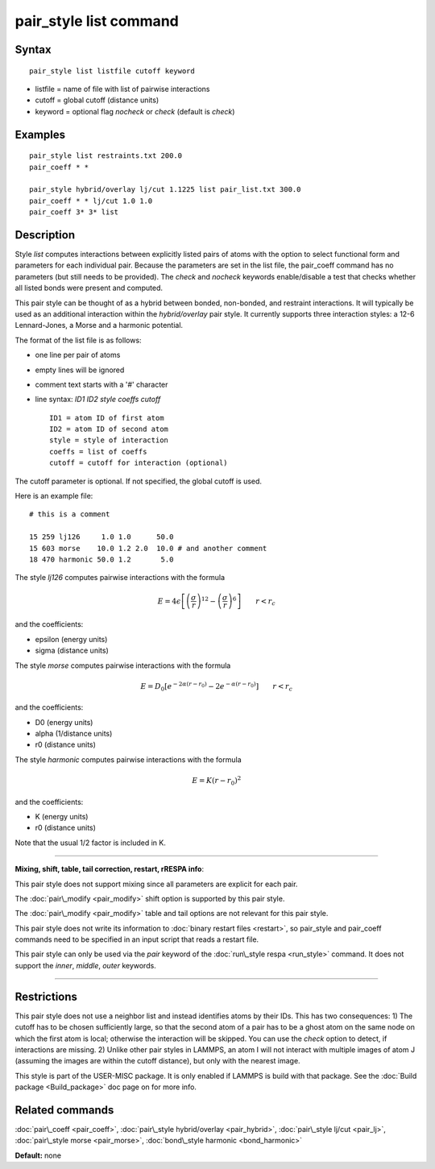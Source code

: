 .. index:: pair\_style list

pair\_style list command
========================

Syntax
""""""


.. parsed-literal::

   pair_style list listfile cutoff keyword

* listfile = name of file with list of pairwise interactions
* cutoff = global cutoff (distance units)
* keyword = optional flag *nocheck* or *check* (default is *check*\ )

Examples
""""""""


.. parsed-literal::

   pair_style list restraints.txt 200.0
   pair_coeff \* \*

   pair_style hybrid/overlay lj/cut 1.1225 list pair_list.txt 300.0
   pair_coeff \* \* lj/cut 1.0 1.0
   pair_coeff 3\* 3\* list

Description
"""""""""""

Style *list* computes interactions between explicitly listed pairs of
atoms with the option to select functional form and parameters for
each individual pair.  Because the parameters are set in the list
file, the pair\_coeff command has no parameters (but still needs to be
provided).  The *check* and *nocheck* keywords enable/disable a test
that checks whether all listed bonds were present and computed.

This pair style can be thought of as a hybrid between bonded,
non-bonded, and restraint interactions.  It will typically be used as
an additional interaction within the *hybrid/overlay* pair style.  It
currently supports three interaction styles: a 12-6 Lennard-Jones, a
Morse and a harmonic potential.

The format of the list file is as follows:

* one line per pair of atoms
* empty lines will be ignored
* comment text starts with a '#' character
* line syntax: *ID1 ID2 style coeffs cutoff*
  
  .. parsed-literal::
  
       ID1 = atom ID of first atom
       ID2 = atom ID of second atom
       style = style of interaction
       coeffs = list of coeffs
       cutoff = cutoff for interaction (optional)



The cutoff parameter is optional. If not specified, the global cutoff
is used.

Here is an example file:


.. parsed-literal::

   # this is a comment

   15 259 lj126     1.0 1.0      50.0
   15 603 morse    10.0 1.2 2.0  10.0 # and another comment
   18 470 harmonic 50.0 1.2       5.0

The style *lj126* computes pairwise interactions with the formula

.. math::

 E = 4 \epsilon \left[ \left(\frac{\sigma}{r}\right)^{12} - 
                       \left(\frac{\sigma}{r}\right)^6 \right]
                       \qquad r < r_c


and the coefficients:

* epsilon (energy units)
* sigma (distance units)

The style *morse* computes pairwise interactions with the formula

.. math::

   E = D_0 \left[ e^{- 2 \alpha (r - r_0)} - 2 e^{- \alpha (r - r_0)} \right]
       \qquad r < r_c


and the coefficients:

* D0 (energy units)
* alpha (1/distance units)
* r0 (distance units)

The style *harmonic* computes pairwise interactions with the formula

.. math::

   E = K (r - r_0)^2 


and the coefficients:

* K (energy units)
* r0 (distance units)

Note that the usual 1/2 factor is included in K.


----------


**Mixing, shift, table, tail correction, restart, rRESPA info**\ :

This pair style does not support mixing since all parameters are
explicit for each pair.

The :doc:`pair\_modify <pair_modify>` shift option is supported by this
pair style.

The :doc:`pair\_modify <pair_modify>` table and tail options are not
relevant for this pair style.

This pair style does not write its information to :doc:`binary restart files <restart>`, so pair\_style and pair\_coeff commands need
to be specified in an input script that reads a restart file.

This pair style can only be used via the *pair* keyword of the
:doc:`run\_style respa <run_style>` command.  It does not support the
*inner*\ , *middle*\ , *outer* keywords.


----------


Restrictions
""""""""""""


This pair style does not use a neighbor list and instead identifies
atoms by their IDs. This has two consequences: 1) The cutoff has to be
chosen sufficiently large, so that the second atom of a pair has to be
a ghost atom on the same node on which the first atom is local;
otherwise the interaction will be skipped. You can use the *check*
option to detect, if interactions are missing. 2) Unlike other pair
styles in LAMMPS, an atom I will not interact with multiple images of
atom J (assuming the images are within the cutoff distance), but only
with the nearest image.

This style is part of the USER-MISC package. It is only enabled if
LAMMPS is build with that package. See the :doc:`Build package <Build_package>` doc page on for more info.

Related commands
""""""""""""""""

:doc:`pair\_coeff <pair_coeff>`,
:doc:`pair\_style hybrid/overlay <pair_hybrid>`,
:doc:`pair\_style lj/cut <pair_lj>`,
:doc:`pair\_style morse <pair_morse>`,
:doc:`bond\_style harmonic <bond_harmonic>`

**Default:** none


.. _lws: http://lammps.sandia.gov
.. _ld: Manual.html
.. _lc: Commands_all.html
